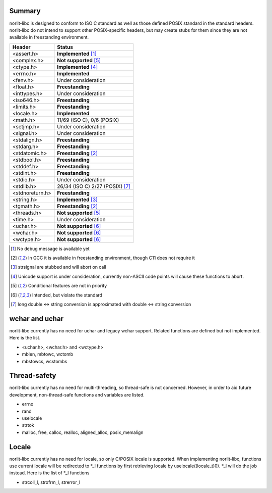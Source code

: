 Summary
=======

norlit-libc is designed to conform to ISO C standard as well as those
defined POSIX standard in the standard headers. norlit-libc do not 
intend to support other POSIX-specific headers, but may create stubs
for them since they are not available in freestanding environment.

================== ===============================
Header               Status
================== ===============================
<assert.h>         **Implemented** [1]_
<complex.h>        **Not supported** [5]_
<ctype.h>          **Implemented** [4]_
<errno.h>          **Implemented**
<fenv.h>           Under consideration
<float.h>          **Freestanding**
<inttypes.h>       Under consideration
<iso646.h>         **Freestanding**
<limits.h>         **Freestanding**
<locale.h>         **Implemented**
<math.h>           11/69 (ISO C), 0/6 (POSIX)
<setjmp.h>         Under consideration
<signal.h>         Under consideration
<stdalign.h>       **Freestanding**
<stdarg.h>         **Freestanding**
<stdatomic.h>      **Freestanding** [2]_
<stdbool.h>        **Freestanding**
<stddef.h>         **Freestanding**
<stdint.h>         **Freestanding**
<stdio.h>          Under consideration
<stdlib.h>         26/34 (ISO C) 2/27 (POSIX) [7]_
<stdnoreturn.h>    **Freestanding**
<string.h>         **Implemented** [3]_
<tgmath.h>         **Freestanding** [2]_
<threads.h>        **Not supported** [5]_
<time.h>           Under consideration
<uchar.h>          **Not supported** [6]_
<wchar.h>          **Not supported** [6]_
<wctype.h>         **Not supported** [6]_
================== ===============================

.. [1] No debug message is available yet
.. [2] In GCC it is available in freestanding environment, though C11 does not require it
.. [3] strsignal are stubbed and will abort on call
.. [4] Unicode support is under consideration, currently non-ASCII code points will cause these functions to abort.
.. [5] Conditional features are not in priority
.. [6] Intended, but violate the standard
.. [7] long double <-> string conversion is approximated with double <-> string conversion

wchar and uchar
===============

norlit-libc currently has no need for uchar and legacy wchar support. Related functions are defined but not implemented. Here is the list.

- <uchar.h>, <wchar.h> and <wctype.h>
- mblen, mbtowc, wctomb
- mbstowcs, wcstombs

Thread-safety
=============

norlit-libc currently has no need for multi-threading, so thread-safe is not concerned. However, in order to aid future development, non-thread-safe functions and variables are listed.

- errno
- rand
- uselocale
- strtok
- malloc, free, calloc, realloc, aligned_alloc, posix_memalign


Locale
======

norlit-libc currently has no need for locale, so only C/POSIX locale is supported. When implementing norlit-libc, functions use current locale will be redirected to \*_l functions by first retrieving locale by uselocale((locale_t)0). \*_l will do the job instead. Here is the list of \*_l functions

- strcoll_l, strxfrm_l, strerror_l
